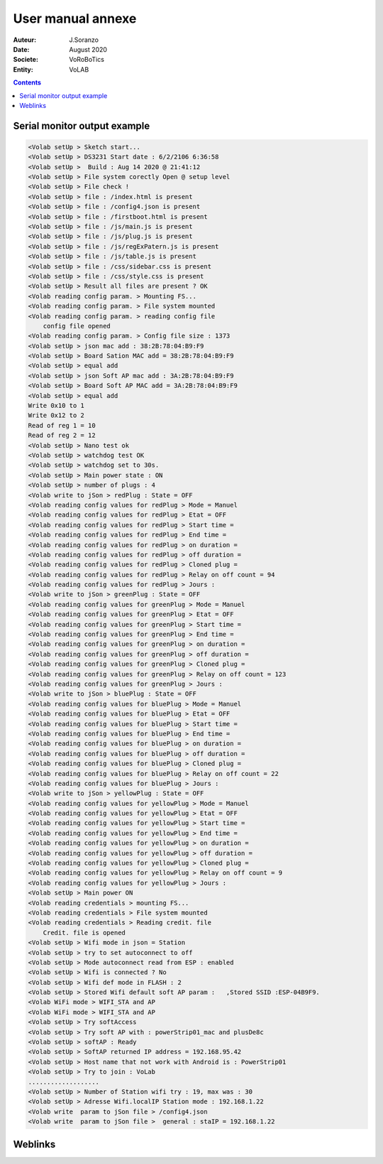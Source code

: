 ++++++++++++++++++++++++++++++++++++++++++++++++++++++++++++++++++++++++++++++++++++++++++++++++++++
User manual annexe
++++++++++++++++++++++++++++++++++++++++++++++++++++++++++++++++++++++++++++++++++++++++++++++++++++

:Auteur: J.Soranzo
:Date: August 2020
:Societe: VoRoBoTics
:Entity: VoLAB

.. contents::
    :backlinks: top

====================================================================================================
Serial monitor output example
====================================================================================================
.. code::
    
    <Volab setUp > Sketch start...
    <Volab setUp > DS3231 Start date : 6/2/2106 6:36:58
    <Volab setUp >  Build : Aug 14 2020 @ 21:41:12
    <Volab setUp > File system corectly Open @ setup level
    <Volab setUp > File check !
    <Volab setUp > file : /index.html is present
    <Volab setUp > file : /config4.json is present
    <Volab setUp > file : /firstboot.html is present
    <Volab setUp > file : /js/main.js is present
    <Volab setUp > file : /js/plug.js is present
    <Volab setUp > file : /js/regExPatern.js is present
    <Volab setUp > file : /js/table.js is present
    <Volab setUp > file : /css/sidebar.css is present
    <Volab setUp > file : /css/style.css is present
    <Volab setUp > Result all files are present ? OK
    <Volab reading config param. > Mounting FS...
    <Volab reading config param. > File system mounted 
    <Volab reading config param. > reading config file
        config file opened 
    <Volab reading config param. > Config file size : 1373
    <Volab setUp > json mac add : 38:2B:78:04:B9:F9
    <Volab setUp > Board Sation MAC add = 38:2B:78:04:B9:F9
    <Volab setUp > equal add
    <Volab setUp > json Soft AP mac add : 3A:2B:78:04:B9:F9
    <Volab setUp > Board Soft AP MAC add = 3A:2B:78:04:B9:F9
    <Volab setUp > equal add
    Write 0x10 to 1
    Write 0x12 to 2
    Read of reg 1 = 10
    Read of reg 2 = 12
    <Volab setUp > Nano test ok
    <Volab setUp > watchdog test OK
    <Volab setUp > watchdog set to 30s.
    <Volab setUp > Main power state : ON
    <Volab setUp > number of plugs : 4
    <Volab write to jSon > redPlug : State = OFF
    <Volab reading config values for redPlug > Mode = Manuel
    <Volab reading config values for redPlug > Etat = OFF
    <Volab reading config values for redPlug > Start time = 
    <Volab reading config values for redPlug > End time = 
    <Volab reading config values for redPlug > on duration = 
    <Volab reading config values for redPlug > off duration = 
    <Volab reading config values for redPlug > Cloned plug = 
    <Volab reading config values for redPlug > Relay on off count = 94
    <Volab reading config values for redPlug > Jours : 
    <Volab write to jSon > greenPlug : State = OFF
    <Volab reading config values for greenPlug > Mode = Manuel
    <Volab reading config values for greenPlug > Etat = OFF
    <Volab reading config values for greenPlug > Start time = 
    <Volab reading config values for greenPlug > End time = 
    <Volab reading config values for greenPlug > on duration = 
    <Volab reading config values for greenPlug > off duration = 
    <Volab reading config values for greenPlug > Cloned plug = 
    <Volab reading config values for greenPlug > Relay on off count = 123
    <Volab reading config values for greenPlug > Jours : 
    <Volab write to jSon > bluePlug : State = OFF
    <Volab reading config values for bluePlug > Mode = Manuel
    <Volab reading config values for bluePlug > Etat = OFF
    <Volab reading config values for bluePlug > Start time = 
    <Volab reading config values for bluePlug > End time = 
    <Volab reading config values for bluePlug > on duration = 
    <Volab reading config values for bluePlug > off duration = 
    <Volab reading config values for bluePlug > Cloned plug = 
    <Volab reading config values for bluePlug > Relay on off count = 22
    <Volab reading config values for bluePlug > Jours : 
    <Volab write to jSon > yellowPlug : State = OFF
    <Volab reading config values for yellowPlug > Mode = Manuel
    <Volab reading config values for yellowPlug > Etat = OFF
    <Volab reading config values for yellowPlug > Start time = 
    <Volab reading config values for yellowPlug > End time = 
    <Volab reading config values for yellowPlug > on duration = 
    <Volab reading config values for yellowPlug > off duration = 
    <Volab reading config values for yellowPlug > Cloned plug = 
    <Volab reading config values for yellowPlug > Relay on off count = 9
    <Volab reading config values for yellowPlug > Jours : 
    <Volab setUp > Main power ON
    <Volab reading credentials > mounting FS...
    <Volab reading credentials > File system mounted
    <Volab reading credentials > Reading credit. file
        Credit. file is opened
    <Volab setUp > Wifi mode in json = Station
    <Volab setUp > try to set autoconnect to off
    <Volab setUp > Mode autoconnect read from ESP : enabled
    <Volab setUp > Wifi is connected ? No
    <Volab setUp > Wifi def mode in FLASH : 2
    <Volab setUp > Stored Wifi default soft AP param :   ,Stored SSID :ESP-04B9F9.
    <Volab WiFi mode > WIFI_STA and AP
    <Volab WiFi mode > WIFI_STA and AP
    <Volab setUp > Try softAccess
    <Volab setUp > Try soft AP with : powerStrip01_mac and plusDe8c
    <Volab setUp > softAP : Ready
    <Volab setUp > SoftAP returned IP address = 192.168.95.42
    <Volab setUp > Host name that not work with Android is : PowerStrip01
    <Volab setUp > Try to join : VoLab
    ...................
    <Volab setUp > Number of Station wifi try : 19, max was : 30
    <Volab setUp > Adresse Wifi.localIP Station mode : 192.168.1.22
    <Volab write  param to jSon file > /config4.json
    <Volab write  param to jSon file >  general : staIP = 192.168.1.22




====================================================================================================
Weblinks
====================================================================================================

.. target-notes::